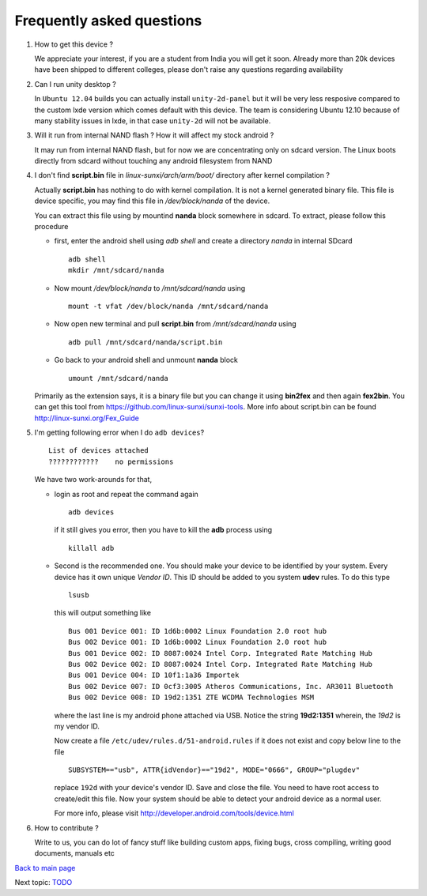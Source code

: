 ==========================
Frequently asked questions
==========================

#. How to get this device ? 


   We appreciate your interest, if you are a student from India you
   will get it soon. Already more than 20k devices have been shipped
   to different colleges, please don't raise any questions regarding
   availability


#. Can I run unity desktop ?


   In ``Ubuntu 12.04`` builds you can actually install
   ``unity-2d-panel`` but it will be very less resposive compared to
   the custom lxde version which comes default with this device. The
   team is considering Ubuntu 12.10 because of many stability issues
   in lxde, in that case ``unity-2d`` will not be available.

#. Will it run from internal NAND flash ? How it will affect my stock
   android ?


   It may run from internal NAND flash, but for now we are
   concentrating only on sdcard version. The Linux boots directly from
   sdcard without touching any android filesystem from NAND

#. I don't find **script.bin** file in `linux-sunxi/arch/arm/boot/`
   directory after kernel compilation ?

   
   Actually **script.bin** has nothing to do with kernel compilation. It
   is not a kernel generated binary file. This file is device
   specific, you may find this file in `/dev/block/nanda` of the
   device.

   You can extract this file using by mountind **nanda** block
   somewhere in sdcard. To extract, please follow this procedure
   
   * first, enter the android shell using `adb shell` and create a
     directory `nanda` in internal SDcard ::

       adb shell
       mkdir /mnt/sdcard/nanda

   * Now mount `/dev/block/nanda` to `/mnt/sdcard/nanda` using ::

       mount -t vfat /dev/block/nanda /mnt/sdcard/nanda

   * Now open new terminal and pull **script.bin** from
     `/mnt/sdcard/nanda` using ::

       adb pull /mnt/sdcard/nanda/script.bin

   * Go back to your android shell and unmount **nanda** block ::
       
       umount /mnt/sdcard/nanda

   Primarily as the extension says, it is a binary file but you can
   change it using **bin2fex** and then again **fex2bin**.  You can
   get this tool from https://github.com/linux-sunxi/sunxi-tools. More
   info about script.bin can be found http://linux-sunxi.org/Fex_Guide

#. I'm getting following error when I do ``adb devices``? ::
     
     List of devices attached
     ????????????    no permissions
   

   We have two work-arounds for that, 

   * login as root and repeat the command again ::

       adb devices

     if it still gives you error, then you have to kill the **adb**
     process using ::
   
       killall adb
   
   * Second is the recommended one. You should make your device to be
     identified by your system. Every device has it own unique `Vendor
     ID`. This ID should be added to you system **udev** rules. To do
     this type ::
       
       lsusb

     this will output something like ::
       
       Bus 001 Device 001: ID 1d6b:0002 Linux Foundation 2.0 root hub
       Bus 002 Device 001: ID 1d6b:0002 Linux Foundation 2.0 root hub
       Bus 001 Device 002: ID 8087:0024 Intel Corp. Integrated Rate Matching Hub
       Bus 002 Device 002: ID 8087:0024 Intel Corp. Integrated Rate Matching Hub
       Bus 001 Device 004: ID 10f1:1a36 Importek 
       Bus 002 Device 007: ID 0cf3:3005 Atheros Communications, Inc. AR3011 Bluetooth
       Bus 002 Device 008: ID 19d2:1351 ZTE WCDMA Technologies MSM 

     where the last line is my android phone attached via USB. Notice
     the string **19d2:1351** wherein, the `19d2` is my vendor ID.

     Now create a file ``/etc/udev/rules.d/51-android.rules`` if it
     does not exist and copy below line to the file ::

       SUBSYSTEM=="usb", ATTR{idVendor}=="19d2", MODE="0666", GROUP="plugdev"

     replace ``192d`` with your device's vendor ID. Save and close the
     file. You need to have root access to create/edit this file. Now
     your system should be able to detect your android device as a
     normal user.

     For more info, please visit
     http://developer.android.com/tools/device.html

#. How to contribute ?

   Write to us, you can do lot of fancy stuff like building custom
   apps, fixing bugs, cross compiling, writing good documents, manuals
   etc


`Back to main page <https://github.com/androportal/linux-on-aakash/blob/master/README.rst>`_ 

Next topic: `TODO <https://github.com/androportal/linux-on-aakash/blob/master/todo.rst>`_
